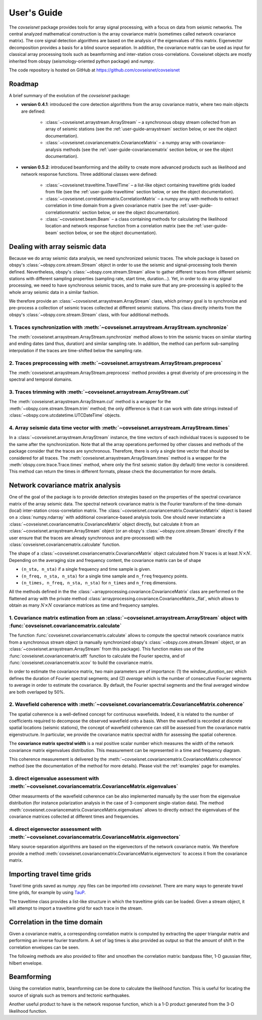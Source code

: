 .. _guide:

User's Guide
============


The `covseisnet` package provides tools for array signal processing, with a focus on data from seismic networks. The central analyzed mathematical construction is the array covariance matrix (sometimes called network covariance matrix). The core signal detection algorithms are based on the analysis of the eigenvalues of this matrix. Eigenvector decomposition provides a basis for a blind source separation. In addition, the covariance matrix can be used as input for classical array processing tools such as beamforming and inter-station cross-correlations. Covseisnet objects are mostly inherited from obspy (seismology-oriented python package) and `numpy`.

The code repository is hosted on GitHub at https://github.com/covseisnet/covseisnet

Roadmap
-------

A brief summary of the evolution of the `covseisnet` package:

* **version 0.4.1**: introduced the core detection algorithms from the array covariance matrix, where two main objects are defined:

    - :class:`~covseisnet.arraystream.ArrayStream` – a synchronous obspy stream collected from an array of seismic stations (see the :ref:`user-guide-arraystream` section below, or see the object documentation).

    - :class:`~covseisnet.covariancematrix.CovarianceMatrix` – a numpy array with covariance-analysis methods (see the :ref:`user-guide-covariancematrix` section below, or see the object documentation).

* **version 0.5.2**: introduced beamforming and the ability to create more advanced products such as likelihood and network response functions. Three additional classes were defined: 

    - :class:`~covseisnet.traveltime.TravelTime` – a list-like object containing traveltime grids loaded from file (see the :ref:`user-guide-traveltime` section below, or see the object documentation).

    - :class:`~covseisnet.correlationmatrix.CorrelationMatrix` – a numpy array with methods to extract correlation in time domain from a given covariance matrix (see the :ref:`user-guide-correlationmatrix` section below, or see the object documentation).

    - :class:`~covseisnet.beam.Beam` – a class containing methods for calculating the likelihood location and network response function from a correlation matrix (see the :ref:`user-guide-beam` section below, or see the object documentation).

.. _user-guide-arraystream:

Dealing with array seismic data
-------------------------------


Because we do array seismic data analysis, we need synchronized seismic traces. The whole package is based on obspy's :class:`~obspy.core.stream.Stream` object in order to use the seismic and signal-processing tools therein defined. Nevertheless, obspy's :class:`~obspy.core.stream.Stream` allow to gather different traces from different seismic stations with different sampling properties (sampling rate, start time, duration...). Yet, in order to do array signal processing, we need to have synchronous seismic traces, and to make sure that any pre-processing is applied to the whole array seismic data in a similar fashion.

We therefore provide an :class:`~covseisnet.arraystream.ArrayStream` class, which primary goal is to synchronize and pre-process a collection of seismic traces collected at different seismic stations. This class directly inherits from the obspy's :class:`~obspy.core.stream.Stream` class, with four additional methods.

1. Traces synchronization with :meth:`~covseisnet.arraystream.ArrayStream.synchronize`
++++++++++++++++++++++++++++++++++++++++++++++++++++++++++++++++++++++++++++++++++++++

The :meth:`covseisnet.arraystream.ArrayStream.synchronize` method allows to trim the seismic traces on similar starting and ending dates (and thus, duration) and similar sampling rate. In addition, the method can perform sub-sampling interpolation if the traces are time-shifted below the sampling rate.

2. Traces preprocessing with :meth:`~covseisnet.arraystream.ArrayStream.preprocess`
+++++++++++++++++++++++++++++++++++++++++++++++++++++++++++++++++++++++++++++++++++

The :meth:`covseisnet.arraystream.ArrayStream.preprocess` method provides a great diveristy of pre-processing in the spectral and temporal domains.

3. Traces trimming with :meth:`~covseisnet.arraystream.ArrayStream.cut`
++++++++++++++++++++++++++++++++++++++++++++++++++++++++++++++++++++++++

The :meth:`covseisnet.arraystream.ArrayStream.cut` method is a wrapper for the :meth:`~obspy.core.stream.Stream.trim` method; the only difference is that it can work with date strings instead of :class:`~obspy.core.utcdatetime.UTCDateTime` objects.

4. Array seismic data time vector with :meth:`~covseisnet.arraystream.ArrayStream.times`
++++++++++++++++++++++++++++++++++++++++++++++++++++++++++++++++++++++++++++++++++++++++

In a :class:`~covseisnet.arraystream.ArrayStream` instance, the time vectors of each individual traces is supposed to be the same after the synchronization. Note that all the array operations performed by other classes and methods of the package consider that the traces are synchronous. Therefore, there is only a single time vector that should be considered for all traces. The
:meth:`covseisnet.arraystream.ArrayStream.times` method is a wrapper for the :meth:`obspy.core.trace.Trace.times` method, where only the first seismic station (by default) time vector is considered. This method can return the times in different formats, please check the documentation for more details.

.. _user-guide-covariancematrix:

Network covariance matrix analysis
----------------------------------

One of the goal of the package is to provide detection strategies based on the properties of the spectral covariance matrix of the array seismic data. The spectral network covariance matrix is the Fourier transform of the time-domain (local) inter-station cross-correlation matrix. The :class:`~covseisnet.covariancematrix.CovarianceMatrix` object is based on a :class:`numpy.ndarray` with additional covariance-based analysis tools. One should never instanciate a :class:`~covseisnet.covariancematrix.CovarianceMatrix` object directly, but calculate it from an :class:`~covseisnet.arraystream.ArrayStream` object (or an obspy's :class:`~obspy.core.stream.Stream` directly if the user ensure that the traces are already synchronous and pre-processed) with the :class:`covseisnet.covariancematrix.calculate` function.

The shape of a :class:`~covseisnet.covariancematrix.CovarianceMatrix` object calculated from :math:`N` traces is at least :math:`N \times N`. Depending on the averaging size and frequency content, the covariance matrix can be of shape

- ``(n_sta, n_sta)`` if a single frequency and time sample is given.

- ``(n_freq, n_sta, n_sta)`` for a single time sample and ``n_freq`` frequency points.

- ``(n_times, n_freq, n_sta, n_sta)`` for ``n_times`` and ``n_freq`` dimensions.

All the methods defined in the the :class:`~arrayprocessing.covariance.CovarianceMatrix` class are performed on the flattened array with the private method :class:`arrayprocessing.covariance.CovarianceMatrix._flat`, which allows to obtain as many :math:`N \times N` covariance matrices as time and frequency samples.

1. Covariance matrix estimation from an :class:`~covseisnet.arraystream.ArrayStream` object with :func:`covseisnet.covariancematrix.calculate`
++++++++++++++++++++++++++++++++++++++++++++++++++++++++++++++++++++++++++++++++++++++++++++++++++++++++++++++++++++++++++++++++++++++++++++++++++

The function :func:`covseisnet.covariancematrix.calculate` allows to compute the spectral network covariance matrix from a synchronous stream object (a manually synchronized obspy's :class:`~obspy.core.stream.Stream` object, or an :class:`~covseisnet.arraystream.ArrayStream` from this package). This function makes use of the :func:`covseisnet.covariancematrix.stft` function to calculate the Fourier spectra, and of :func:`covseisnet.covariancematrix.xcov` to build the covariance matrix.

In order to estimate the covariance matrix, two main parameters are of importance: (1) the `window_duration_sec` which defines the duration of Fourier spectral segments; and (2) `average` which is the number of consecutive Fourier segments to average in order to estimate the covariance. By default, the Fourier spectral segments and the final averaged window are both overlaped by 50%.

2. Wavefield coherence with :meth:`~covseisnet.covariancematrix.CovarianceMatrix.coherence`
+++++++++++++++++++++++++++++++++++++++++++++++++++++++++++++++++++++++++++++++++++++++++++

The spatial coherence is a well-defined concept for continuous wavefields. Indeed, it is related to the number of coefficients required to decompose the observed wavefield onto a basis. When the wavefield is recorded at discrete spatial locations (seismic stations), the concept of wavefield coherence can still be assessed from the covariance matrix eigenstructure. In particular, we provide the covariance matrix spectral width for assessing the spatial coherence.

The **covariance matrix spectral width** is a real positive scalar number which measures the width of the network covariance matrix eigenvalues distribution. This measurement can be represented in a time and frequency diagram.

..
	The **Shannon entropy** provides a measurement of the degree of information present in a given dataset. Extended to the case of discrete operators by Van Neumann, it can also be calculated from the eigenvalue distribution.

This coherence measurement is delivered by the :meth:`~covseisnet.covariancematrix.CovarianceMatrix.coherence` method (see the documentation of the method for more details). Please visit the :ref:`examples` page for examples.


3. direct eigenvalue assessment with :meth:`~covseisnet.covariancematrix.CovarianceMatrix.eigenvalues`
++++++++++++++++++++++++++++++++++++++++++++++++++++++++++++++++++++++++++++++++++++++++++++++++++++++

Other measurments of the wavefield coherence can be also implemented manually by the user from the eigenvalue distribution (for instance polarization analysis in the case of 3-component single-station data). The method :meth:`covseisnet.covariancematrix.CovarianceMatrix.eigenvalues` allows to directly extract the eigenvalues of the covariance matrices collected at different times and frequencies.

4. direct eigenvector assessment with :meth:`~covseisnet.covariancematrix.CovarianceMatrix.eigenvectors`
+++++++++++++++++++++++++++++++++++++++++++++++++++++++++++++++++++++++++++++++++++++++++++++++++++++++++

Many source-separation algorithms are based on the eigenvectors of the network covariance matrix. We therefore provide a method :meth:`covseisnet.covariancematrix.CovarianceMatrix.eigenvectors` to access it from the covariance matrix.

.. _user-guide-traveltime:

Importing travel time grids
---------------------------

Travel time grids saved as numpy .npy files can be imported into `covseisnet`. There are many ways to generate travel time grids, for example by using `TauP <https://docs.obspy.org/packages/obspy.taup.html>`_.

The traveltime class provides a list-like structure in which the traveltime grids can be loaded. Given a stream object, it will attempt to import a traveltime grid for each trace in the stream.

.. _user-guide-correlationmatrix:

Correlation in the time domain
------------------------------

Given a covariance matrix, a corresponding correlation matrix is computed by extracting the upper triangular matrix and performing an inverse fourier transform. A set of lag times is also provided as output so that the amount of shift in the correlation envelopes can be seen.

The following methods are also provided to filter and smoothen the correlation matrix: bandpass filter, 1-D gaussian filter, hilbert envelope.

.. _user-guide-beam:

Beamforming
-----------

Using the correlation matrix, beamforming can be done to calculate the likelihood function. This is useful for locating the source of signals such as tremors and tectonic earthquakes.

Another useful product to have is the network response function, which is a 1-D product generated from the 3-D likelihood function.